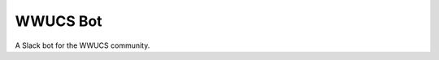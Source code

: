 WWUCS Bot
=========

.. image:: https://img.shields.io/github/workflow/status/reillysiemens/wwucs-bot/Tests/master.svg?style=flat-square&label=tests
    :target: https://github.com/reillysiemens/wwucs-bot/actions?query=workflow%3ATests
    :alt: GitHub Actions test status


A Slack bot for the WWUCS community.
